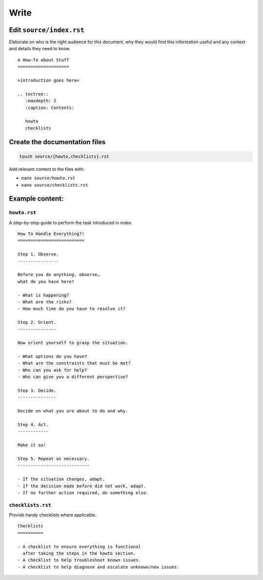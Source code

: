 Write
=====


Edit ``source/index.rst``
-------------------------

Elaborate on who is the right audience for this document,
why they would find this information useful
and any context and details they need to know.


::

    A How-To about Stuff
    ====================

    >introduction goes here<

    .. toctree::
       :maxdepth: 2
       :caption: Contents:

       howto
       checklists



Create the documentation files
------------------------------

.. code-block:: text

    touch source/{howto,checklists}.rst

Add relevant content to the files with:

- ``nano source/howto.rst``
- ``nano source/checklists.rst``


Example content:
----------------

``howto.rst``
^^^^^^^^^^^^^

A step-by-step guide to perform the task introduced in index.

::

    How To Handle Everything?!
    ==========================

    Step 1. Observe.
    ----------------

    Before you do anything, observe…
    what do you have here?

    - What is happening?
    - What are the risks?
    - How much time do you have to resolve it?

    Step 2. Orient.
    ---------------

    Now orient yourself to grasp the situation.

    - What options do you have?
    - What are the constraints that must be met?
    - Who can you ask for help?
    - Who can give you a different perspective?

    Step 3. Decide.
    ---------------

    Decide on what you are about to do and why.

    Step 4. Act.
    ------------

    Make it so!

    Step 5. Repeat as necessary.
    ----------------------------

    - If the situation changes, adapt.
    - If the decision made before did not work, adapt.
    - If no further action required, do something else.


``checklists.rst``
^^^^^^^^^^^^^^^^^^

Provide handy checklists where applicable.

::

    Checklists
    ==========

    - A checklist to ensure everything is functional
      after taking the steps in the howto section.
    - A checklist to help troubleshoot known issues.
    - A checklist to help diagnose and escalate unknown/new issues.



